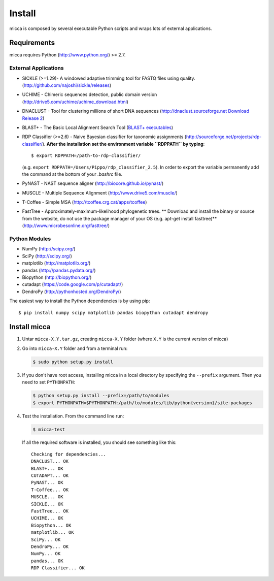 Install
=======

micca is composed by several executable Python scripts and wraps lots of external
applications.

Requirements
------------
micca requires Python (http://www.python.org/) >= 2.7.

External Applications
^^^^^^^^^^^^^^^^^^^^^
* SICKLE (>=1.29)- A windowed adaptive trimming tool for FASTQ files using
  quality. (http://github.com/najoshi/sickle/releases)
* UCHIME - Chimeric sequences detection, public domain version
  (http://drive5.com/uchime/uchime_download.html)
* DNACLUST - Tool for clustering millions of short DNA sequences
  (http://dnaclust.sourceforge.net `Download Release 2 <http://sourceforge.net/projects/dnaclust/files/release_2/dnaclust_src.tar.gz/download>`_)
* BLAST+ - The Basic Local Alignment Search Tool
  (`BLAST+ executables <http://blast.ncbi.nlm.nih.gov/Blast.cgi?PAGE_TYPE=BlastDocs&DOC_TYPE=Download>`_)
* RDP Classifier (>=2.6) - Naive Bayesian classifier for taxonomic
  assignments
  (http://sourceforge.net/projects/rdp-classifier/). **After the
  installation set the environment variable ``RDPPATH`` by typing**::
  
      $ export RDPPATH=/path-to-rdp-classifier/
  
  (e.g. ``export RDPPATH=/Users/Pippo/rdp_classifier_2.5``).
  In order to export the variable permanently add the command at the
  bottom of your `.bashrc` file.
 
* PyNAST - NAST sequence aligner (http://biocore.github.io/pynast/)
* MUSCLE - Multiple Sequence Alignment (http://www.drive5.com/muscle/)
* T-Coffee - Simple MSA (http://tcoffee.crg.cat/apps/tcoffee)
* FastTree - Approximately-maximum-likelihood phylogenetic trees.
  ** Download and install the binary or source from the website,
  do not use the package manager of your OS (e.g. apt-get install fasttree)**
  (http://www.microbesonline.org/fasttree/)

Python Modules
^^^^^^^^^^^^^^
* NumPy (http://scipy.org/)
* SciPy (http://scipy.org/)
* matplotlib (http://matplotlib.org/)
* pandas (http://pandas.pydata.org/)
* Biopython (http://biopython.org/)
* cutadapt (https://code.google.com/p/cutadapt/)
* DendroPy (http://pythonhosted.org/DendroPy/)

The easiest way to install the Python dependencies is by using pip::

    $ pip install numpy scipy matplotlib pandas biopython cutadapt dendropy

Install micca
-------------

1. Untar ``micca-X.Y.tar.gz``, creating ``micca-X.Y`` folder (where
   ``X.Y`` is the current version of micca)

2. Go into ``micca-X.Y`` folder and from a terminal run:

   .. code-block:: sh

      $ sudo python setup.py install

3. If you don't have root access, installing micca in a local
   directory by specifying the ``--prefix`` argument. Then you need to
   set ``PYTHONPATH``:

   .. code-block:: sh

      $ python setup.py install --prefix=/path/to/modules
      $ export PYTHONPATH=$PYTHONPATH:/path/to/modules/lib/python{version}/site-packages

4. Test the installation. From the command line run:

   .. code-block:: sh

      $ micca-test

   If all the required software is installed, you should see something like
   this::

      Checking for dependencies...
      DNACLUST... OK
      BLAST+... OK
      CUTADAPT... OK
      PyNAST... OK
      T-Coffee... OK
      MUSCLE... OK
      SICKLE... OK
      FastTree... OK
      UCHIME... OK
      Biopython... OK
      matplotlib... OK
      SciPy... OK
      DendroPy... OK
      NumPy... OK
      pandas... OK
      RDP Classifier... OK

